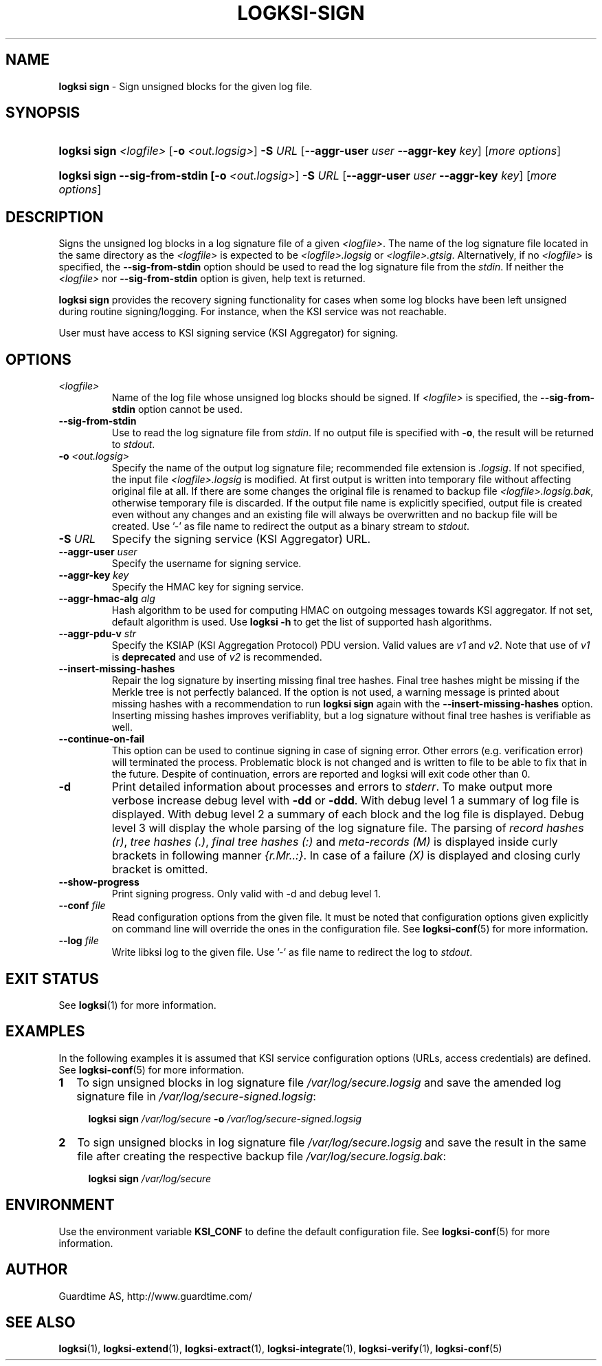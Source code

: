 .TH LOGKSI-SIGN 1
.\"
.SH NAME
\fBlogksi sign \fR- Sign unsigned blocks for the given log file.
.\"
.SH SYNOPSIS
.HP 4
\fBlogksi sign \fI<logfile>\fR [\fB-o \fI<out.logsig>\fR] \fB-S \fIURL \fR[\fB--aggr-user \fIuser \fB--aggr-key \fIkey\fR] [\fImore options\fR]
.HP 4
\fBlogksi sign --sig-from-stdin [\fB-o \fI<out.logsig>\fR] \fB-S \fIURL \fR[\fB--aggr-user \fIuser \fB--aggr-key \fIkey\fR] [\fImore options\fR]
.\"
.SH DESCRIPTION
Signs the unsigned log blocks in a log signature file of a given \fI<logfile>\fR. The name of the log signature file located in the same directory as the \fI<logfile>\fR is expected to be \fI<logfile>.logsig\fR or \fI<logfile>.gtsig\fR. Alternatively, if no \fI<logfile>\fR is specified, the \fB--sig-from-stdin\fR option should be used to read the log signature file from the \fIstdin\fR. If neither the \fI<logfile>\fR nor \fB--sig-from-stdin\fR option is given, help text is returned.
.LP
\fBlogksi sign\fR provides the recovery signing functionality for cases when some log blocks have been left unsigned during routine signing/logging. For instance, when the KSI service was not reachable.
.LP
User must have access to KSI signing service (KSI Aggregator) for signing.
.\"
.SH OPTIONS
.TP
\fI<logfile>\fR
Name of the log file whose unsigned log blocks should be signed. If \fI<logfile>\fR is specified, the \fB--sig-from-stdin\fR option cannot be used.
.\"
.TP
\fB--sig-from-stdin\fR
Use to read the log signature file from \fIstdin\fR. If no output file is specified with \fB-o\fR, the result will be returned to \fIstdout\fR.
.\"
.TP
\fB-o \fI<out.logsig>\fR
Specify the name of the output log signature file; recommended file extension is \fI.logsig\fR. If not specified, the input file \fI<logfile>.logsig\fR is modified. At first output is written into temporary file without affecting original file at all. If there are some changes the original file is renamed to backup file \fI<logfile>.logsig.bak\fR, otherwise temporary file is discarded. If the output file name is explicitly specified, output file is created even without any changes and an existing file will always be overwritten and no backup file will be created. Use '-' as file name to redirect the output as a binary stream to \fIstdout\fR.
.\"
.TP
\fB-S \fIURL\fR
Specify the signing service (KSI Aggregator) URL.
.\"
.TP
\fB--aggr-user \fIuser\fR
Specify the username for signing service.
.\"
.TP
\fB--aggr-key \fIkey\fR
Specify the HMAC key for signing service.
.\"
.TP
\fB--aggr-hmac-alg \fIalg\fR
Hash algorithm to be used for computing HMAC on outgoing messages towards KSI aggregator. If not set, default algorithm is used. Use \fBlogksi -h \fRto get the list of supported hash algorithms.
.\"
.TP
\fB--aggr-pdu-v \fIstr\fR
Specify the KSIAP (KSI Aggregation Protocol) PDU version. Valid values are \fIv1\fR and \fIv2\fR. Note that use of \fIv1\fR is \fBdeprecated\fR and use of \fIv2\fR is recommended.
.\"
.TP
\fB--insert-missing-hashes\fR
Repair the log signature by inserting missing final tree hashes. Final tree hashes might be missing if the Merkle tree is not perfectly balanced. If the option is not used, a warning message is printed about missing hashes with a recommendation to run \fBlogksi sign\fR again with the \fB--insert-missing-hashes\fR option. Inserting missing hashes improves verifiablity, but a log signature without final tree hashes is verifiable as well.
.\"
.TP
\fB--continue-on-fail\fR
This option can be used to continue signing in case of signing error. Other errors (e.g. verification error) will terminated the process. Problematic block is not changed and is written to file to be able to fix that in the future. Despite of continuation, errors are reported and logksi will exit code other than 0.
.\"
.TP
\fB-d\fR
Print detailed information about processes and errors to \fIstderr\fR. To make output more verbose increase debug level with \fB-dd\fR or \fB-ddd\fR. With debug level 1 a summary of log file is displayed. With debug level 2 a summary of each block and the log file is displayed. Debug level 3 will display the whole parsing of the log signature file. The parsing of \fIrecord hashes (r)\fR, \fItree hashes (.)\fR, \fIfinal tree hashes (:)\fR and \fImeta-records (M)\fR is displayed inside curly brackets in following manner \fI{r.Mr..:}\fR. In case of a failure \fI(X)\fR is displayed and closing curly bracket is omitted.
.\"
.TP
\fB--show-progress\fR
Print signing progress. Only valid with -d and debug level 1.\fR
.\"
.TP
\fB--conf \fIfile\fR
Read configuration options from the given file. It must be noted that configuration options given explicitly on command line will override the ones in the configuration file. See \fBlogksi-conf\fR(5) for more information.
.\"
.TP
\fB--log \fIfile\fR
Write libksi log to the given file. Use '-' as file name to redirect the log to \fIstdout\fR.
.br
.\"
.SH EXIT STATUS
See \fBlogksi\fR(1) for more information.
.\"
.SH EXAMPLES
In the following examples it is assumed that KSI service configuration options (URLs, access credentials) are defined. See \fBlogksi-conf\fR(5) for more information.
.\"
.TP 2
\fB1
To sign unsigned blocks in log signature file \fI/var/log/secure.logsig\fR and save the amended log signature file in \fI/var/log/secure-signed.logsig\fR:
.LP
.RS 4
\fBlogksi sign \fI/var/log/secure\fR \fB-o \fI/var/log/secure-signed.logsig\fR
.RE
.\"
.TP 2
\fB2
To sign unsigned blocks in log signature file \fI/var/log/secure.logsig\fR and save the result in the same file after creating the respective backup file \fI/var/log/secure.logsig.bak\fR:
.LP
.RS 4
\fBlogksi sign \fI/var/log/secure\fR
.RE
.\"
.SH ENVIRONMENT
Use the environment variable \fBKSI_CONF\fR to define the default configuration file. See \fBlogksi-conf\fR(5) for more information.
.LP
.SH AUTHOR
Guardtime AS, http://www.guardtime.com/
.LP
.SH SEE ALSO
\fBlogksi\fR(1), \fBlogksi-extend\fR(1), \fBlogksi-extract\fR(1), \fBlogksi-integrate\fR(1), \fBlogksi-verify\fR(1), \fBlogksi-conf\fR(5)
